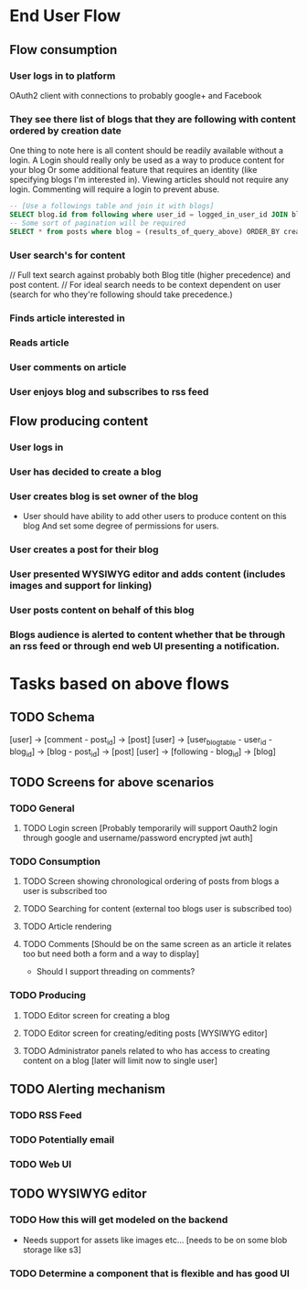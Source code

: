 * End User Flow
** Flow consumption
*** User logs in to platform
 OAuth2 client with connections to probably google+ and Facebook
*** They see there list of blogs that they are following with content ordered by creation date
One thing to note here is all content should be readily available without a login. A Login should really only be used as a way to produce content for your blog
Or some additional feature that requires an identity (like specifying blogs I'm interested in). Viewing articles should not require any login.
Commenting will require a login to prevent abuse.
  #+BEGIN_SRC sql
  -- [Use a followings table and join it with blogs]
  SELECT blog.id from following where user_id = logged_in_user_id JOIN blogs following.blog
  -- Some sort of pagination will be required
  SELECT * from posts where blog = (results_of_query_above) ORDER_BY created_at COUNT 10 OFFSET 0
  #+END_SRC
*** User search's for content
// Full text search against probably both Blog title (higher precedence) and post content.
// For ideal search needs to be context dependent on user (search for who they're following should take precedence.)
*** Finds article interested in 
*** Reads article
*** User comments on article
*** User enjoys blog and subscribes to rss feed

** Flow producing content
*** User logs in
*** User has decided to create a blog
*** User creates blog is set owner of the blog
 - User should have ability to add other users to produce content on this blog
   And set some degree of permissions for users.
*** User creates a post for their blog
*** User presented WYSIWYG editor and adds content (includes images and support for linking)
*** User posts content on behalf of this blog
*** Blogs audience is alerted to content whether that be through an rss feed or through end web UI presenting a notification.

* Tasks based on above flows
** TODO Schema
[user] -> [comment - post_id] -> [post]
[user] -> [user_blog_table - user_id - blog_id] -> [blog - post_id] -> [post]
[user] -> [following - blog_id] -> [blog]
** TODO Screens for above scenarios
*** TODO General
**** TODO Login screen [Probably temporarily will support Oauth2 login through google and username/password encrypted jwt auth]
*** TODO Consumption
**** TODO Screen showing chronological ordering of posts from blogs a user is subscribed too
**** TODO Searching for content (external too blogs user is subscribed too)
**** TODO Article rendering
**** TODO Comments [Should be on the same screen as an article it relates too but need both a form and a way to display]
- Should I support threading on comments?
*** TODO Producing
**** TODO Editor screen for creating a blog
**** TODO Editor screen for creating/editing posts [WYSIWYG editor]
**** TODO Administrator panels related to who has access to creating content on a blog [later will limit now to single user]
** TODO Alerting mechanism
*** TODO RSS Feed
*** TODO Potentially email
*** TODO Web UI
** TODO WYSIWYG editor
*** TODO How this will get modeled on the backend
- Needs support for assets like images etc... [needs to be on some blob storage like s3]
*** TODO Determine a component that is flexible and has good UI 
